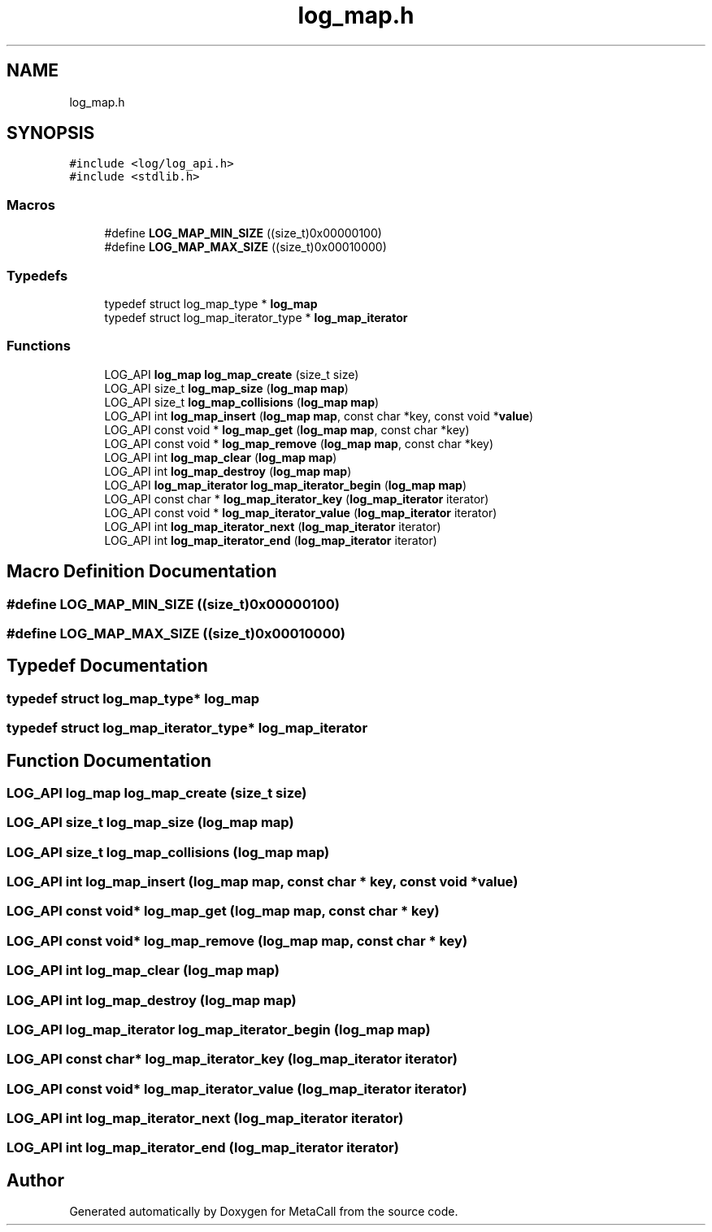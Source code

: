 .TH "log_map.h" 3 "Tue Jan 23 2024" "Version 0.7.5.34b28423138e" "MetaCall" \" -*- nroff -*-
.ad l
.nh
.SH NAME
log_map.h
.SH SYNOPSIS
.br
.PP
\fC#include <log/log_api\&.h>\fP
.br
\fC#include <stdlib\&.h>\fP
.br

.SS "Macros"

.in +1c
.ti -1c
.RI "#define \fBLOG_MAP_MIN_SIZE\fP   ((size_t)0x00000100)"
.br
.ti -1c
.RI "#define \fBLOG_MAP_MAX_SIZE\fP   ((size_t)0x00010000)"
.br
.in -1c
.SS "Typedefs"

.in +1c
.ti -1c
.RI "typedef struct log_map_type * \fBlog_map\fP"
.br
.ti -1c
.RI "typedef struct log_map_iterator_type * \fBlog_map_iterator\fP"
.br
.in -1c
.SS "Functions"

.in +1c
.ti -1c
.RI "LOG_API \fBlog_map\fP \fBlog_map_create\fP (size_t size)"
.br
.ti -1c
.RI "LOG_API size_t \fBlog_map_size\fP (\fBlog_map\fP \fBmap\fP)"
.br
.ti -1c
.RI "LOG_API size_t \fBlog_map_collisions\fP (\fBlog_map\fP \fBmap\fP)"
.br
.ti -1c
.RI "LOG_API int \fBlog_map_insert\fP (\fBlog_map\fP \fBmap\fP, const char *key, const void *\fBvalue\fP)"
.br
.ti -1c
.RI "LOG_API const void * \fBlog_map_get\fP (\fBlog_map\fP \fBmap\fP, const char *key)"
.br
.ti -1c
.RI "LOG_API const void * \fBlog_map_remove\fP (\fBlog_map\fP \fBmap\fP, const char *key)"
.br
.ti -1c
.RI "LOG_API int \fBlog_map_clear\fP (\fBlog_map\fP \fBmap\fP)"
.br
.ti -1c
.RI "LOG_API int \fBlog_map_destroy\fP (\fBlog_map\fP \fBmap\fP)"
.br
.ti -1c
.RI "LOG_API \fBlog_map_iterator\fP \fBlog_map_iterator_begin\fP (\fBlog_map\fP \fBmap\fP)"
.br
.ti -1c
.RI "LOG_API const char * \fBlog_map_iterator_key\fP (\fBlog_map_iterator\fP iterator)"
.br
.ti -1c
.RI "LOG_API const void * \fBlog_map_iterator_value\fP (\fBlog_map_iterator\fP iterator)"
.br
.ti -1c
.RI "LOG_API int \fBlog_map_iterator_next\fP (\fBlog_map_iterator\fP iterator)"
.br
.ti -1c
.RI "LOG_API int \fBlog_map_iterator_end\fP (\fBlog_map_iterator\fP iterator)"
.br
.in -1c
.SH "Macro Definition Documentation"
.PP 
.SS "#define LOG_MAP_MIN_SIZE   ((size_t)0x00000100)"

.SS "#define LOG_MAP_MAX_SIZE   ((size_t)0x00010000)"

.SH "Typedef Documentation"
.PP 
.SS "typedef struct log_map_type* \fBlog_map\fP"

.SS "typedef struct log_map_iterator_type* \fBlog_map_iterator\fP"

.SH "Function Documentation"
.PP 
.SS "LOG_API \fBlog_map\fP log_map_create (size_t size)"

.SS "LOG_API size_t log_map_size (\fBlog_map\fP map)"

.SS "LOG_API size_t log_map_collisions (\fBlog_map\fP map)"

.SS "LOG_API int log_map_insert (\fBlog_map\fP map, const char * key, const void * value)"

.SS "LOG_API const void* log_map_get (\fBlog_map\fP map, const char * key)"

.SS "LOG_API const void* log_map_remove (\fBlog_map\fP map, const char * key)"

.SS "LOG_API int log_map_clear (\fBlog_map\fP map)"

.SS "LOG_API int log_map_destroy (\fBlog_map\fP map)"

.SS "LOG_API \fBlog_map_iterator\fP log_map_iterator_begin (\fBlog_map\fP map)"

.SS "LOG_API const char* log_map_iterator_key (\fBlog_map_iterator\fP iterator)"

.SS "LOG_API const void* log_map_iterator_value (\fBlog_map_iterator\fP iterator)"

.SS "LOG_API int log_map_iterator_next (\fBlog_map_iterator\fP iterator)"

.SS "LOG_API int log_map_iterator_end (\fBlog_map_iterator\fP iterator)"

.SH "Author"
.PP 
Generated automatically by Doxygen for MetaCall from the source code\&.

